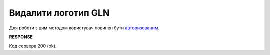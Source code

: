 ######################################################################
**Видалити логотип GLN**
######################################################################

Для роботи з цим методом користувач повинен бути `авторизованим <https://wiki.edin.ua/uk/latest/API_PC/Methods/Authorization.html>`__.

.. csv-table:: 
  :file: DelIdentifierLogo.csv
  :widths:  10, 41
  :stub-columns: 0

**RESPONSE**

Код сервера 200 (ok).
